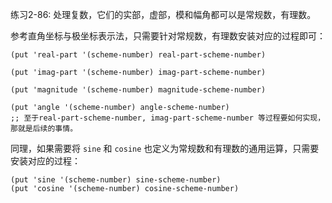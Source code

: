 #+LATEX_CLASS: ramsay-org-article
#+LATEX_CLASS_OPTIONS: [oneside,A4paper,12pt]
#+AUTHOR: Ramsay Leung
#+EMAIL: ramsayleung@gmail.com
#+DATE: 2023-01-29 Sun 19:46
练习2-86:
处理复数，它们的实部，虚部，模和幅角都可以是常规数，有理数。

参考直角坐标与极坐标表示法，只需要针对常规数，有理数安装对应的过程即可：

#+begin_src racket
  (put 'real-part '(scheme-number) real-part-scheme-number)

  (put 'imag-part '(scheme-number) imag-part-scheme-number)

  (put 'magnitude '(scheme-number) magnitude-scheme-number)

  (put 'angle '(scheme-number) angle-scheme-number)
  ;; 至于real-part-scheme-number, imag-part-scheme-number 等过程要如何实现，那就是后续的事情。
#+end_src

同理，如果需要将 =sine= 和 =cosine= 也定义为常规数和有理数的通用运算，只需要安装对应的过程：

#+begin_src racket
  (put 'sine '(scheme-number) sine-scheme-number)
  (put 'cosine '(scheme-number) cosine-scheme-number)
#+end_src
